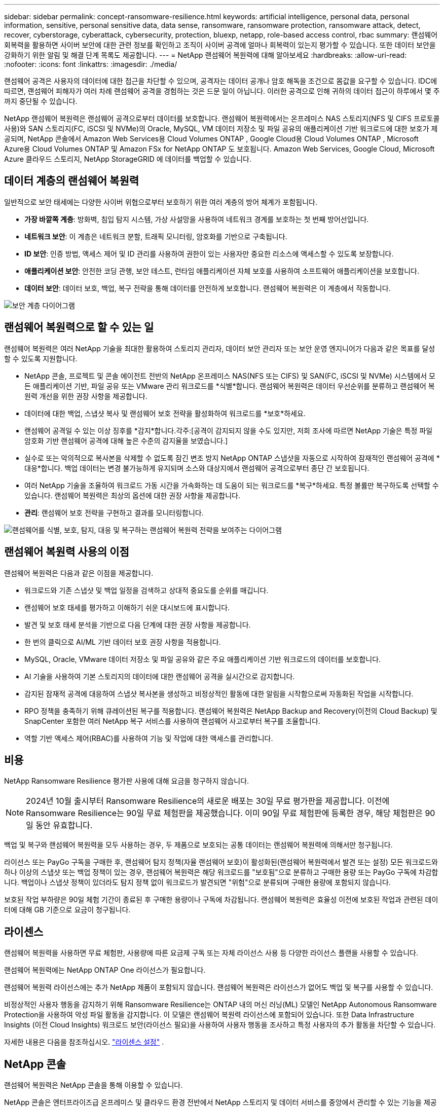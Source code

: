 ---
sidebar: sidebar 
permalink: concept-ransomware-resilience.html 
keywords: artificial intelligence, personal data, personal information, sensitive, personal sensitive data, data sense, ransomware, ransomware protection, ransomware attack, detect, recover, cyberstorage, cyberattack, cybersecurity, protection, bluexp, netapp, role-based access control, rbac 
summary: 랜섬웨어 회복력을 활용하면 사이버 보안에 대한 관련 정보를 확인하고 조직이 사이버 공격에 얼마나 회복력이 있는지 평가할 수 있습니다.  또한 데이터 보안을 강화하기 위한 알림 및 해결 단계 목록도 제공합니다. 
---
= NetApp 랜섬웨어 복원력에 대해 알아보세요
:hardbreaks:
:allow-uri-read: 
:nofooter: 
:icons: font
:linkattrs: 
:imagesdir: ./media/


[role="lead"]
랜섬웨어 공격은 사용자의 데이터에 대한 접근을 차단할 수 있으며, 공격자는 데이터 공개나 암호 해독을 조건으로 몸값을 요구할 수 있습니다.  IDC에 따르면, 랜섬웨어 피해자가 여러 차례 랜섬웨어 공격을 경험하는 것은 드문 일이 아닙니다.  이러한 공격으로 인해 귀하의 데이터 접근이 하루에서 몇 주까지 중단될 수 있습니다.

NetApp 랜섬웨어 복원력은 랜섬웨어 공격으로부터 데이터를 보호합니다.  랜섬웨어 복원력에서는 온프레미스 NAS 스토리지(NFS 및 CIFS 프로토콜 사용)와 SAN 스토리지(FC, iSCSI 및 NVMe)의 Oracle, MySQL, VM 데이터 저장소 및 파일 공유의 애플리케이션 기반 워크로드에 대한 보호가 제공되며, NetApp 콘솔에서 Amazon Web Services용 Cloud Volumes ONTAP , Google Cloud용 Cloud Volumes ONTAP , Microsoft Azure용 Cloud Volumes ONTAP 및 Amazon FSx for NetApp ONTAP 도 보호됩니다.  Amazon Web Services, Google Cloud, Microsoft Azure 클라우드 스토리지, NetApp StorageGRID 에 데이터를 백업할 수 있습니다.



== 데이터 계층의 랜섬웨어 복원력

일반적으로 보안 태세에는 다양한 사이버 위협으로부터 보호하기 위한 여러 계층의 방어 체계가 포함됩니다.

* *가장 바깥쪽 계층*: 방화벽, 침입 탐지 시스템, 가상 사설망을 사용하여 네트워크 경계를 보호하는 첫 번째 방어선입니다.
* *네트워크 보안*: 이 계층은 네트워크 분할, 트래픽 모니터링, 암호화를 기반으로 구축됩니다.
* *ID 보안*: 인증 방법, 액세스 제어 및 ID 관리를 사용하여 권한이 있는 사용자만 중요한 리소스에 액세스할 수 있도록 보장합니다.
* *애플리케이션 보안*: 안전한 코딩 관행, 보안 테스트, 런타임 애플리케이션 자체 보호를 사용하여 소프트웨어 애플리케이션을 보호합니다.
* *데이터 보안*: 데이터 보호, 백업, 복구 전략을 통해 데이터를 안전하게 보호합니다.  랜섬웨어 복원력은 이 계층에서 작동합니다.


image:concept-security-layer-diagram.png["보안 계층 다이어그램"]



== 랜섬웨어 복원력으로 할 수 있는 일

랜섬웨어 복원력은 여러 NetApp 기술을 최대한 활용하여 스토리지 관리자, 데이터 보안 관리자 또는 보안 운영 엔지니어가 다음과 같은 목표를 달성할 수 있도록 지원합니다.

* NetApp 콘솔, 프로젝트 및 콘솔 에이전트 전반의 NetApp 온프레미스 NAS(NFS 또는 CIFS) 및 SAN(FC, iSCSI 및 NVMe) 시스템에서 모든 애플리케이션 기반, 파일 공유 또는 VMware 관리 워크로드를 *식별*합니다.  랜섬웨어 복원력은 데이터 우선순위를 분류하고 랜섬웨어 복원력 개선을 위한 권장 사항을 제공합니다.
* 데이터에 대한 백업, 스냅샷 복사 및 랜섬웨어 보호 전략을 활성화하여 워크로드를 *보호*하세요.
* 랜섬웨어 공격일 수 있는 이상 징후를 *감지*합니다.각주:[공격이 감지되지 않을 수도 있지만, 저희 조사에 따르면 NetApp 기술은 특정 파일 암호화 기반 랜섬웨어 공격에 대해 높은 수준의 감지율을 보였습니다.]
* 실수로 또는 악의적으로 복사본을 삭제할 수 없도록 잠긴 변조 방지 NetApp ONTAP 스냅샷을 자동으로 시작하여 잠재적인 랜섬웨어 공격에 *대응*합니다.  백업 데이터는 변경 불가능하게 유지되며 소스와 대상지에서 랜섬웨어 공격으로부터 종단 간 보호됩니다.
* 여러 NetApp 기술을 조율하여 워크로드 가동 시간을 가속화하는 데 도움이 되는 워크로드를 *복구*하세요.  특정 볼륨만 복구하도록 선택할 수 있습니다.  랜섬웨어 복원력은 최상의 옵션에 대한 권장 사항을 제공합니다.
* *관리*: 랜섬웨어 보호 전략을 구현하고 결과를 모니터링합니다.


image:diagram-rp-features-phases3.png["랜섬웨어를 식별, 보호, 탐지, 대응 및 복구하는 랜섬웨어 복원력 전략을 보여주는 다이어그램"]



== 랜섬웨어 복원력 사용의 이점

랜섬웨어 복원력은 다음과 같은 이점을 제공합니다.

* 워크로드와 기존 스냅샷 및 백업 일정을 검색하고 상대적 중요도를 순위를 매깁니다.
* 랜섬웨어 보호 태세를 평가하고 이해하기 쉬운 대시보드에 표시합니다.
* 발견 및 보호 태세 분석을 기반으로 다음 단계에 대한 권장 사항을 제공합니다.
* 한 번의 클릭으로 AI/ML 기반 데이터 보호 권장 사항을 적용합니다.
* MySQL, Oracle, VMware 데이터 저장소 및 파일 공유와 같은 주요 애플리케이션 기반 워크로드의 데이터를 보호합니다.
* AI 기술을 사용하여 기본 스토리지의 데이터에 대한 랜섬웨어 공격을 실시간으로 감지합니다.
* 감지된 잠재적 공격에 대응하여 스냅샷 복사본을 생성하고 비정상적인 활동에 대한 알림을 시작함으로써 자동화된 작업을 시작합니다.
* RPO 정책을 충족하기 위해 큐레이션된 복구를 적용합니다.  랜섬웨어 복원력은 NetApp Backup and Recovery(이전의 Cloud Backup) 및 SnapCenter 포함한 여러 NetApp 복구 서비스를 사용하여 랜섬웨어 사고로부터 복구를 조율합니다.
* 역할 기반 액세스 제어(RBAC)를 사용하여 기능 및 작업에 대한 액세스를 관리합니다.




== 비용

NetApp Ransomware Resilience 평가판 사용에 대해 요금을 청구하지 않습니다.


NOTE: 2024년 10월 출시부터 Ransomware Resilience의 새로운 배포는 30일 무료 평가판을 제공합니다.  이전에 Ransomware Resilience는 90일 무료 체험판을 제공했습니다.  이미 90일 무료 체험판에 등록한 경우, 해당 체험판은 90일 동안 유효합니다.

백업 및 복구와 랜섬웨어 복원력을 모두 사용하는 경우, 두 제품으로 보호되는 공통 데이터는 랜섬웨어 복원력에 의해서만 청구됩니다.

라이선스 또는 PayGo 구독을 구매한 후, 랜섬웨어 탐지 정책(자율 랜섬웨어 보호)이 활성화된(랜섬웨어 복원력에서 발견 또는 설정) 모든 워크로드와 하나 이상의 스냅샷 또는 백업 정책이 있는 경우, 랜섬웨어 복원력은 해당 워크로드를 "보호됨"으로 분류하고 구매한 용량 또는 PayGo 구독에 차감합니다.  백업이나 스냅샷 정책이 있더라도 탐지 정책 없이 워크로드가 발견되면 "위험"으로 분류되며 구매한 용량에 포함되지 않습니다.

보호된 작업 부하량은 90일 체험 기간이 종료된 후 구매한 용량이나 구독에 차감됩니다.  랜섬웨어 복원력은 효율성 이전에 보호된 작업과 관련된 데이터에 대해 GB 기준으로 요금이 청구됩니다.



== 라이센스

랜섬웨어 복원력을 사용하면 무료 체험판, 사용량에 따른 요금제 구독 또는 자체 라이선스 사용 등 다양한 라이선스 플랜을 사용할 수 있습니다.

랜섬웨어 복원력에는 NetApp ONTAP One 라이선스가 필요합니다.

랜섬웨어 복원력 라이선스에는 추가 NetApp 제품이 포함되지 않습니다.  랜섬웨어 복원력은 라이선스가 없어도 백업 및 복구를 사용할 수 있습니다.

비정상적인 사용자 행동을 감지하기 위해 Ransomware Resilience는 ONTAP 내의 머신 러닝(ML) 모델인 NetApp Autonomous Ransomware Protection을 사용하여 악성 파일 활동을 감지합니다.  이 모델은 랜섬웨어 복원력 라이선스에 포함되어 있습니다.  또한 Data Infrastructure Insights (이전 Cloud Insights) 워크로드 보안(라이선스 필요)을 사용하여 사용자 행동을 조사하고 특정 사용자의 추가 활동을 차단할 수 있습니다.

자세한 내용은 다음을 참조하십시오. link:rp-start-licenses.html["라이센스 설정"] .



== NetApp 콘솔

랜섬웨어 복원력은 NetApp 콘솔을 통해 이용할 수 있습니다.

NetApp 콘솔은 엔터프라이즈급 온프레미스 및 클라우드 환경 전반에서 NetApp 스토리지 및 데이터 서비스를 중앙에서 관리할 수 있는 기능을 제공합니다. NetApp 데이터 서비스에 액세스하고 사용하려면 콘솔이 필요합니다. 관리 인터페이스로서, 하나의 인터페이스에서 여러 스토리지 리소스를 관리할 수 있습니다. 콘솔 관리자는 기업 내 모든 시스템의 저장소와 서비스에 대한 액세스를 제어할 수 있습니다.

NetApp Console을 사용하려면 라이선스나 구독이 필요하지 않으며, 스토리지 시스템이나 NetApp 데이터 서비스에 대한 연결을 보장하기 위해 클라우드에 Console 에이전트를 배포해야 할 때만 요금이 부과됩니다. 그러나 콘솔에서 액세스할 수 있는 일부 NetApp 데이터 서비스는 라이선스 기반이거나 구독 기반입니다.

자세히 알아보세요link:https://docs.netapp.com/us-en/bluexp-setup-admin/concept-overview.html["NetApp 콘솔"^] .



== 랜섬웨어 복원력의 작동 방식

랜섬웨어 복원력은 NetApp Backup and Recovery를 사용하여 파일 공유 워크로드에 대한 스냅샷 및 백업 정책을 검색하고 설정하고, SnapCenter 또는 SnapCenter for VMware를 사용하여 애플리케이션 및 VM 워크로드에 대한 스냅샷 및 백업 정책을 검색하고 설정합니다.  또한 Ransomware Resilience는 백업 및 복구와 SnapCenter / SnapCenter for VMware를 사용하여 파일 및 워크로드에 일관된 복구를 수행합니다.

image:diagram-rp-architecture-preview3.png["랜섬웨어 복원력 아키텍처를 보여주는 다이어그램"]

[cols="15,65a"]
|===
| 특징 | 설명 


| *식별하다*  a| 
* 콘솔에 연결된 모든 고객 온프레미스 NAS(NFS 및 CIFS 프로토콜), SAN(FC, iSCSI 및 NVMe) 및 Cloud Volumes ONTAP 데이터를 찾습니다.
* ONTAP 및 SnapCenter 서비스 API에서 고객 데이터를 식별하고 이를 워크로드와 연결합니다. 자세히 알아보세요 https://docs.netapp.com/us-en/ontap-family/["ONTAP"^] 그리고 https://docs.netapp.com/us-en/snapcenter/index.html["SnapCenter 소프트웨어"^] .
* NetApp 스냅샷 복사본과 백업 정책의 각 볼륨의 현재 보호 수준과 온박스 감지 기능을 검색합니다.  랜섬웨어 복원력은 백업 및 복구, ONTAP 서비스, 자율 랜섬웨어 보호( ONTAP 버전에 따라 ARP 또는 ARP/AI), 정책, 백업 정책, 스냅샷 정책과 같은 NetApp 기술을 사용하여 이러한 보호 태세를 워크로드와 연결합니다.  자세히 알아보세요 https://docs.netapp.com/us-en/ontap/anti-ransomware/index.html["자율형 랜섬웨어 보호"^] , https://docs.netapp.com/us-en/bluexp-backup-recovery/index.html["NetApp 백업 및 복구"^] , 그리고 https://docs.netapp.com/us-en/ontap/nas-audit/two-parts-fpolicy-solution-concept.html["ONTAP 정책"^] .
* 자동으로 검색된 보호 수준을 기반으로 각 워크로드에 비즈니스 우선순위를 할당하고, 비즈니스 우선순위에 따라 워크로드에 대한 보호 정책을 권장합니다.  워크로드 우선순위는 워크로드와 연관된 각 볼륨에 이미 적용된 스냅샷 빈도를 기준으로 합니다.




| *보호하다*  a| 
* 식별된 각 워크로드에 정책을 적용하여 워크로드를 적극적으로 모니터링하고 백업 및 복구, SnapCenter, ONTAP API 사용을 조율합니다.




| *감지하다*  a| 
* 잠재적으로 비정상적인 암호화 및 활동을 감지하는 통합 머신 러닝(ML) 모델을 통해 잠재적인 공격을 감지합니다.
* 기본 스토리지에서 잠재적인 랜섬웨어 공격을 탐지하고 비정상적인 활동에 대응하여 가장 가까운 데이터 복원 지점을 생성하기 위해 추가 자동 스냅샷 복사본을 생성하는 이중 계층 탐지 기능을 제공합니다.  랜섬웨어 복원력은 주요 작업 부하의 성능에 영향을 주지 않고 더욱 정밀하게 잠재적 공격을 식별할 수 있는 기능을 제공합니다.
* ONTAP, 자율형 랜섬웨어 보호( ONTAP 버전에 따라 ARP 또는 ARP/AI), Data Infrastructure Insights (이전 명칭 Cloud Insights) 워크로드 보안 및 FPolicy 기술을 사용하여 관련 워크로드에 공격하는 특정 의심 파일을 파악하고 매핑합니다.




| *대답하다*  a| 
* 공격에 대한 법의학적 검토를 완료하는 데 도움이 되는 파일 활동, 사용자 활동, 엔트로피와 같은 관련 데이터를 표시합니다.
* ONTAP, 자율 랜섬웨어 보호( ONTAP 버전에 따라 ARP 또는 ARP/AI), FPolicy 등의 NetApp 기술과 제품을 사용하여 빠른 스냅샷 복사를 시작합니다.




| *다시 덮다*  a| 
* 백업 및 복구, ONTAP, 자율 랜섬웨어 보호( ONTAP 버전에 따라 ARP 또는 ARP/AI), FPolicy 기술과 서비스를 사용하여 최적의 스냅샷 또는 백업을 결정하고 최적의 복구 지점 실제(RPA)를 권장합니다.
* 애플리케이션 일관성을 유지하면서 VM, 파일 공유, 블록 스토리지, 데이터베이스 등의 워크로드 복구를 조율합니다.




| *통치*  a| 
* 랜섬웨어 보호 전략을 할당합니다.
* 결과를 모니터링하는 데 도움이 됩니다.


|===


== 지원되는 백업 대상, 시스템 및 워크로드 데이터 소스

랜섬웨어 복원력은 다음과 같은 백업 대상, 시스템 및 데이터 소스를 지원합니다.

*지원되는 백업 대상*

* 아마존 웹 서비스(AWS) S3
* 구글 클라우드 플랫폼
* 마이크로소프트 애저 블롭
* NetApp StorageGRID


*지원 시스템*

* ONTAP 버전 9.11.1 이상을 사용하는 온프레미스 ONTAP NAS(NFS 및 CIFS 프로토콜 사용)
* ONTAP 버전 9.17.1 이상을 사용하는 온프레미스 ONTAP SAN(FC, iSCSI 및 NVMe 프로토콜 사용)
* AWS용 Cloud Volumes ONTAP 9.11.1 이상(NFS 및 CIFS 프로토콜 사용)
* Google Cloud Platform용 Cloud Volumes ONTAP 9.11.1 이상(NFS 및 CIFS 프로토콜 사용)
* Microsoft Azure용 Cloud Volumes ONTAP 9.12.1 이상(NFS 및 CIFS 프로토콜 사용)
* AWS, Google Cloud Platform 및 Microsoft Azure(FC, iSCSI 및 NVMe 프로토콜 사용)용 Cloud Volumes ONTAP 9.17.1 이상
* ARP(Autonomous Ransomware Protection)를 사용하는 Amazon FSx for NetApp ONTAP(ARP/AI 아님)
+

NOTE: ARP/AI에는 ONTAP 9.16 이상이 필요합니다.




NOTE: 다음은 지원되지 않습니다: FlexGroup 볼륨, 9.11.1보다 이전 버전의 ONTAP , 마운트 지점 볼륨, 마운트 경로 볼륨, 오프라인 볼륨 및 DP(데이터 보호) 볼륨.

*지원되는 워크로드 데이터 소스*

랜섬웨어 복원력은 기본 데이터 볼륨에서 다음과 같은 애플리케이션 기반 워크로드를 보호합니다.

* NetApp 파일 공유
* 블록 스토리지
* VMware 데이터스토어
* 데이터베이스(MySQL 및 Oracle)
* 곧 더 많은 내용이 나올 예정입니다


또한 SnapCenter 또는 SnapCenter for VMware를 사용하는 경우 해당 제품에서 지원하는 모든 워크로드도 랜섬웨어 복원력에 명시되어 있습니다.  랜섬웨어 복원력은 작업 부하에 맞춰 일관된 방식으로 이러한 항목을 보호하고 복구할 수 있습니다.



== 랜섬웨어 보호에 도움이 될 수 있는 용어

랜섬웨어 보호와 관련된 용어를 이해하는 것이 도움이 될 수 있습니다.

* *보호*: 랜섬웨어 복원력의 보호는 보호 정책을 사용하여 정기적으로 스냅샷과 변경 불가능한 백업이 다른 보안 도메인에 발생하도록 보장하는 것을 의미합니다.
* *작업 부하*: 랜섬웨어 복원력의 작업 부하에는 MySQL이나 Oracle 데이터베이스, VMware 데이터 저장소 또는 파일 공유가 포함될 수 있습니다.

